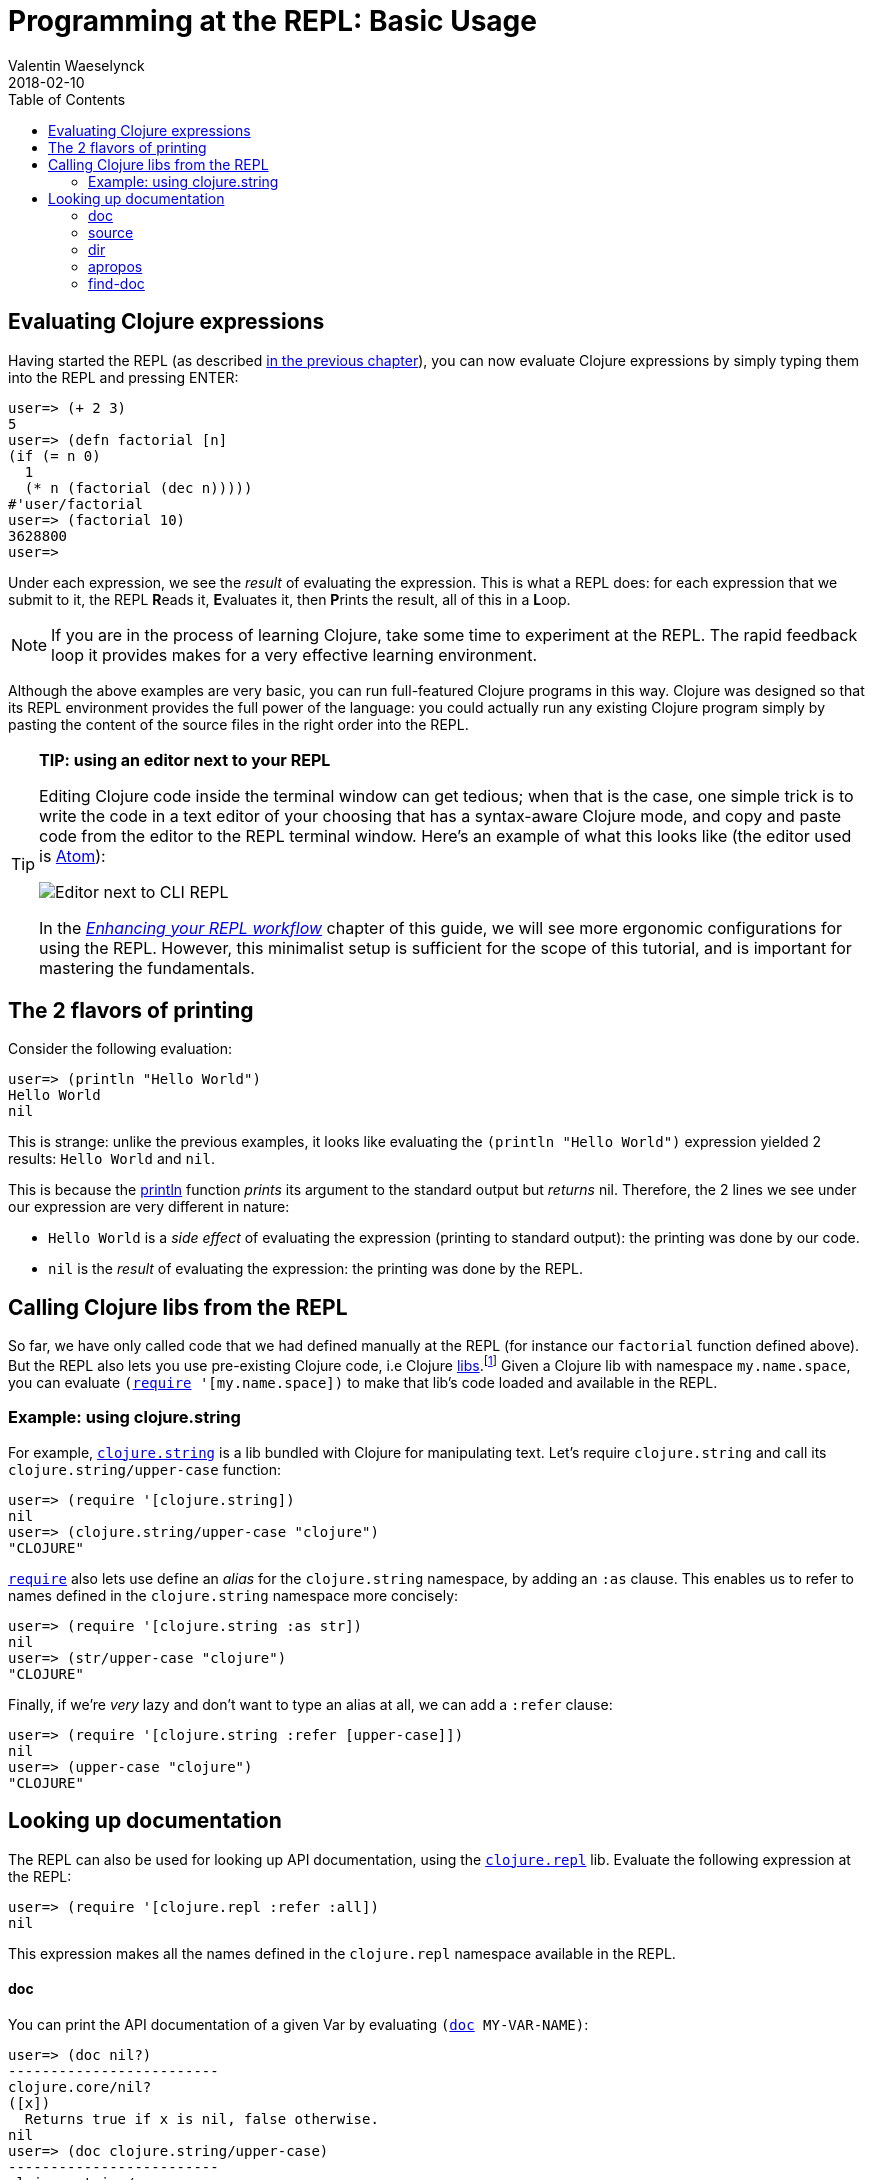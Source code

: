 = Programming at the REPL: Basic Usage
Valentin Waeselynck
2018-02-10
:type: repl
:toc: macro
:icons: font
:navlinktext: Basic Usage
:prevpagehref: launching_a_basic_repl
:prevpagetitle: Launching a basic REPL
:nextpagehref: data_visualization_at_the_repl
:nextpagetitle: Data Visualization at the REPL

ifdef::env-github,env-browser[:outfilesuffix: .adoc]

toc::[]

== Evaluating Clojure expressions

Having started the REPL (as described <<launching_a_basic_repl#,in the previous chapter>>), 
you can now evaluate Clojure expressions by simply typing them into the REPL and pressing ENTER:

[source,clojure-repl]
----
user=> (+ 2 3)
5
user=> (defn factorial [n]
(if (= n 0)
  1
  (* n (factorial (dec n)))))
#'user/factorial
user=> (factorial 10)
3628800
user=>
----

Under each expression, we see the _result_ of evaluating the expression.
 This is what a REPL does: for each expression that we submit to it, the REPL **R**eads it,
 **E**valuates it, then **P**rints the result, all of this in a **L**oop.

[NOTE]
====
If you are in the process of learning Clojure, take some time to experiment at the REPL.
The rapid feedback loop it provides makes for a very effective learning environment.
====

Although the above examples are very basic, you can run full-featured Clojure programs
 in this way. Clojure was designed so that its REPL environment provides the full power of the language:
 you could actually run any existing Clojure program simply by pasting the content of the source files
 in the right order into the REPL.

[TIP]
====
**TIP: using an editor next to your REPL**

Editing Clojure code inside the terminal window can get tedious; when that is the case,
 one simple trick is to write the code in a text editor of your choosing that has a syntax-aware
 Clojure mode, and copy and paste code from the editor to the REPL terminal window. Here's an
 example of what this looks like (the editor used is https://atom.io/packages/language-clojure/[Atom]):

image:/images/content/guides/repl/editor-cli-repl.gif["Editor next to CLI REPL"]

In the _<<enhancing_your_repl_workflow#,Enhancing your REPL workflow>>_ chapter of this guide, 
we will see more ergonomic configurations for using the REPL. 
However, this minimalist setup is sufficient for the scope of this tutorial,
and is important for mastering the fundamentals. 
====


== The 2 flavors of printing

Consider the following evaluation:

[source,clojure-repl]
----
user=> (println "Hello World")
Hello World
nil
----

This is strange: unlike the previous examples, it looks like evaluating the `(println "Hello World")` expression
 yielded 2 results: `Hello World` and `nil`.

This is because the https://clojure.github.io/clojure/clojure.core-api.html#clojure.core/println[println]
 function _prints_ its argument to the standard output but _returns_ nil.
 Therefore, the 2 lines we see under our expression are very different in nature:

* `Hello World` is a _side effect_ of evaluating the expression (printing to standard output): the printing was done by our code.
* `nil` is the _result_ of evaluating the expression: the printing was done by the REPL.

== Calling Clojure libs from the REPL

So far, we have only called code that we had defined manually at the REPL (for instance our `factorial` function defined above).
But the REPL also lets you use pre-existing Clojure code, i.e Clojure <<xref/../../../reference/libs#,libs>>.footnote:[
Note that what we call a Clojure <<xref/../../../reference/libs#,lib>> is not necessarily a https://en.wikipedia.org/wiki/Library_(computing)[library]:
it can also be a source code file in your current project.]
Given a Clojure lib with namespace `my.name.space`, you can evaluate `(https://clojure.github.io/clojure/clojure.core-api.html#clojure.core/require[require] '[my.name.space])`
 to make that lib's code loaded and available in the REPL.

=== Example: using clojure.string

For example, `https://clojure.github.io/clojure/clojure.string-api.html[clojure.string]`
 is a lib bundled with Clojure for manipulating text.
 Let's require `clojure.string` and call its `clojure.string/upper-case` function:

[source,clojure-repl]
----
user=> (require '[clojure.string])
nil
user=> (clojure.string/upper-case "clojure")
"CLOJURE"
----

`https://clojure.github.io/clojure/clojure.core-api.html#clojure.core/require[require]` also lets use
 define an _alias_ for the `clojure.string` namespace, by adding an `:as` clause. This enables us to
 refer to names defined in the `clojure.string` namespace more concisely:

[source,clojure-repl]
----
user=> (require '[clojure.string :as str])
nil
user=> (str/upper-case "clojure")
"CLOJURE"
----

Finally, if we're _very_ lazy and don't want to type an alias at all, we can add a `:refer` clause:

[source,clojure-repl]
----
user=> (require '[clojure.string :refer [upper-case]])
nil
user=> (upper-case "clojure")
"CLOJURE"
----

== Looking up documentation

The REPL can also be used for looking up API documentation, using the `https://clojure.github.io/clojure/clojure.repl-api.html[clojure.repl]` lib.
 Evaluate the following expression at the REPL:

[source,clojure-repl]
----
user=> (require '[clojure.repl :refer :all])
nil
----

This expression makes all the names defined in the `clojure.repl` namespace available in the REPL.

==== doc
You can print the API documentation of a given Var by evaluating `(https://clojuredocs.org/clojure.repl/doc[doc] MY-VAR-NAME)`:

[source,clojure-repl]
----
user=> (doc nil?)
-------------------------
clojure.core/nil?
([x])
  Returns true if x is nil, false otherwise.
nil
user=> (doc clojure.string/upper-case)
-------------------------
clojure.string/upper-case
([s])
  Converts string to all upper-case.
nil
----

==== source
You can also view the source code that was used to define a Var using `https://clojuredocs.org/clojure.repl/source[source]`:

[source,clojure-repl]
----
user=> (source some?)
(defn some?
  "Returns true if x is not nil, false otherwise."
  {:tag Boolean
   :added "1.6"
   :static true}
  [x] (not (nil? x)))
nil
----

==== dir
You can use `https://clojuredocs.org/clojure.repl/dir[dir]` to list the names of all the Vars defined a given namespace.
 Let's do this with the `clojure.string` namespace:

[source,clojure-repl]
----
user=> (dir clojure.string)
blank?
capitalize
ends-with?
escape
includes?
index-of
join
last-index-of
lower-case
re-quote-replacement
replace
replace-first
reverse
split
split-lines
starts-with?
trim
trim-newline
triml
trimr
upper-case
nil
----

As another example, let's use `dir` to see what's available in `clojure.repl` itself:

[source,clojure-repl]
----
user=> (dir clojure.repl)
apropos
demunge
dir
dir-fn
doc
find-doc
pst
root-cause
set-break-handler!
source
source-fn
stack-element-str
thread-stopper
nil
----

We recognize the `doc`, `source` and `dir` operations we've used so far.

==== apropos

If you don't exactly remember the name of some Var, you can search for it
 using `https://clojuredocs.org/clojure.repl/apropos[apropos]`:

[source,clojure-repl]
----
user=> (apropos "index")
(clojure.core/indexed? clojure.core/keep-indexed clojure.core/map-indexed clojure.string/index-of clojure.string/last-index-of)
----

`https://clojuredocs.org/clojure.repl/apropos[apropos]` only searches Var names; you can search docstrings
 (the text that is printed by `https://clojuredocs.org/clojure.repl/doc[doc]`) using
 `https://clojuredocs.org/clojure.repl/find-doc[find-doc]`:

==== find-doc
[source,clojure-repl]
----
user=> (find-doc "indexed")
-------------------------
clojure.core/contains?
([coll key])
 Returns true if key is present in the given collection, otherwise
 returns false.  Note that for numerically indexed collections like
 vectors and Java arrays, this tests if the numeric key is within the
 range of indexes. 'contains?' operates constant or logarithmic time;
 it will not perform a linear search for a value.  See also 'some'.
-------------------------
clojure.core/indexed?
([coll])
 Return true if coll implements Indexed, indicating efficient lookup by index
-------------------------
clojure.core/keep-indexed
([f] [f coll])
 Returns a lazy sequence of the non-nil results of (f index item). Note,
 this means false return values will be included.  f must be free of
 side-effects.  Returns a stateful transducer when no collection is
 provided.
-------------------------
clojure.core/map-indexed
([f] [f coll])
 Returns a lazy sequence consisting of the result of applying f to 0
 and the first item of coll, followed by applying f to 1 and the second
 item in coll, etc, until coll is exhausted. Thus function f should
 accept 2 arguments, index and item. Returns a stateful transducer when
 no collection is provided.
nil
----

[WARNING]
====
**Documentation is available only for libs that have been required.**

For instance, if you have not required the `clojure.set` namespace, you won't be
able to search documentation for `clojure.set/union`. This is illustrated by this
example REPL session:

[source,clojure-repl]
----
clj
Clojure 1.9.0
user=> (doc clojure.set/union)
nil                             ;; no doc found
user=> (apropos "union")
()
user=> (require '[clojure.set]) ;; now we're requiring clojure.set
nil
user=> (doc clojure.set/union)
-------------------------
clojure.set/union
([] [s1] [s1 s2] [s1 s2 & sets])
  Return a set that is the union of the input sets
nil
user=> (apropos "union")
(clojure.set/union)
user=>
----

====
